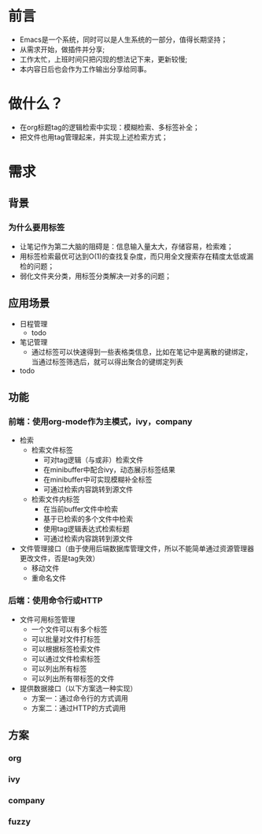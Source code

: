 
#+OPTIONS: ^:nil
#+COLUMNS: %25ITEM %TODO %3PRIORITY %TAGS
#+HTML_HEAD: <link rel="stylesheet" type="text/css" href="style1.css" />
#+HTML_HEAD_EXTRA: <link rel="alternate stylesheet" type="text/css" href="style2.css" />
#+TAGS:



* 前言
- Emacs是一个系统，同时可以是人生系统的一部分，值得长期坚持；
- 从需求开始，做插件并分享;
- 工作太忙，上班时间只把闪现的想法记下来，更新较慢;
- 本内容日后也会作为工作输出分享给同事。

* 做什么？
- 在org标题tag的逻辑检索中实现：模糊检索、多标签补全；
- 把文件也用tag管理起来，并实现上述检索方式；

* 需求
** 背景
*** 为什么要用标签
- 让笔记作为第二大脑的阻碍是：信息输入量太大，存储容易，检索难；
- 用标签检索最优可达到O(1)的查找复杂度，而只用全文搜索存在精度太低或漏检的问题；
- 弱化文件夹分类，用标签分类解决一对多的问题；
** 应用场景
- 日程管理
  - todo
- 笔记管理
  - 通过标签可以快速得到一些表格类信息，比如在笔记中是离散的键绑定，当通过标签筛选后，就可以得出聚合的键绑定列表
- todo
** 功能
*** 前端：使用org-mode作为主模式，ivy，company
- 检索
  - 检索文件标签
    - 可对tag逻辑（与或非）检索文件
    - 在minibuffer中配合ivy，动态展示标签结果
    - 在minibuffer中可实现模糊补全标签
    - 可通过检索内容跳转到源文件
  - 检索文件内标签
    - 在当前buffer文件中检索
    - 基于已检索的多个文件中检索
    - 使用tag逻辑表达式检索标题
    - 可通过检索内容跳转到源文件
- 文件管理接口（由于使用后端数据库管理文件，所以不能简单通过资源管理器更改文件，否是tag失效）
  - 移动文件
  - 重命名文件
*** 后端：使用命令行或HTTP
- 文件可用标签管理
  - 一个文件可以有多个标签
  - 可以批量对文件打标签
  - 可以根据标签检索文件
  - 可以通过文件检索标签
  - 可以列出所有标签
  - 可以列出所有带标签的文件
- 提供数据接口（以下方案选一种实现）
  - 方案一：通过命令行的方式调用
  - 方案二：通过HTTP的方式调用
** 方案
*** org
*** ivy
*** company
*** fuzzy

